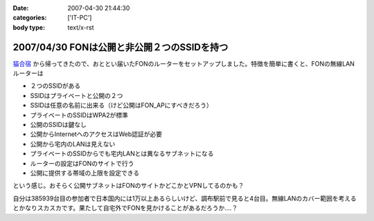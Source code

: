 :date: 2007-04-30 21:44:30
:categories: ['IT-PC']
:body type: text/x-rst

============================================
2007/04/30 FONは公開と非公開２つのSSIDを持つ
============================================

`猫合宿`_ から帰ってきたので、おととい届いたFONのルーターをセットアップしました。特徴を簡単に書くと、FONの無線LANルーターは

- ２つのSSIDがある
- SSIDはプライベートと公開の２つ
- SSIDは任意の名前に出来る（けど公開はFON_APにすべきだろう）
- プライベートのSSIDはWPA2が標準
- 公開のSSIDは鍵なし
- 公開からInternetへのアクセスはWeb認証が必要
- 公開から宅内のLANは見えない
- プライベートのSSIDからでも宅内LANとは異なるサブネットになる
- ルーターの設定はFONのサイトで行う
- 公開に提供する帯域の上限を設定できる

という感じ。おそらく公開サブネットはFONのサイトかどこかとVPNしてるのかも？

自分は385939台目の参加者で日本国内には1万以上あるらしいけど、調布駅前で見ると4台目。無線LANのカバー範囲を考えるとかなりスカスカです。果たして自宅外でFONを見かけることがあるだろうか‥‥？

.. _`猫合宿`: http://www.freia.jp/taka/blog/455


.. :extend type: text/html
.. :extend:

